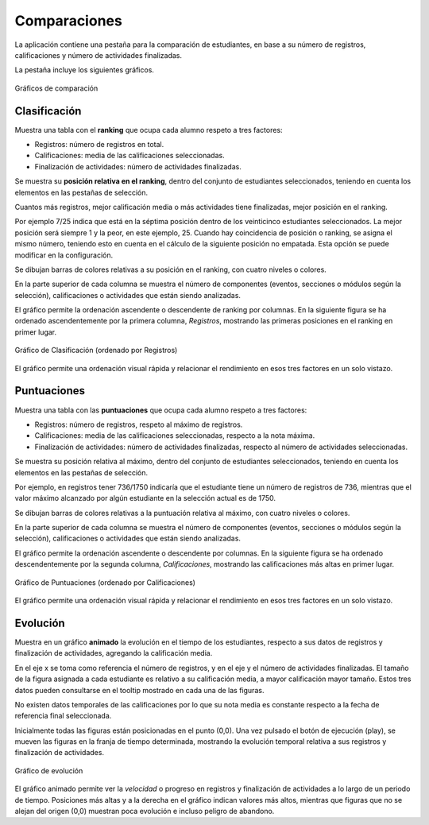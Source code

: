 Comparaciones
=============

La aplicación contiene una pestaña para la comparación de estudiantes, en base a su número de registros, calificaciones y número de actividades finalizadas.

La pestaña incluye los siguientes gráficos.

.. figure:: images/barra_comparaciones.png
  :width: 750
  :alt: Gráficos de comparación
  :align: center
  
  Gráficos de comparación


Clasificación
----------------------

Muestra una tabla con el **ranking** que ocupa cada alumno respeto a tres factores:

* Registros: número de registros en total.
* Calificaciones: media de las calificaciones seleccionadas.
* Finalización de actividades: número de actividades finalizadas.

Se muestra su **posición relativa en el ranking**, dentro del conjunto de estudiantes seleccionados, teniendo en cuenta los elementos en las pestañas de selección. 

Cuantos más registros, mejor calificación media o más actividades tiene finalizadas, mejor posición en el ranking. 

Por ejemplo 7/25 indica que está en la séptima posición dentro de los veinticinco estudiantes seleccionados. La mejor posición será siempre 1 y la peor, en este ejemplo, 25. Cuando hay coincidencia de posición o ranking, se asigna el mismo número, teniendo esto en cuenta en el cálculo de la siguiente posición no empatada. Esta opción se puede modificar en la configuración.

Se dibujan barras de colores relativas a su posición en el ranking, con cuatro niveles o colores.

En la parte superior de cada columna se muestra el número de componentes (eventos, secciones o módulos según la selección), calificaciones o actividades que están siendo analizadas.

El gráfico permite la ordenación ascendente o descendente de ranking por columnas. En la siguiente figura se ha ordenado ascendentemente por la primera columna, *Registros*, mostrando las primeras posiciones en el ranking en primer lugar.

.. figure:: images/grafico_clasificacion.png
  :width: 750
  :alt: Grafico de Clasificación
  :align: center
  
  Gráfico de Clasificación (ordenado por Registros)
  
El gráfico permite una ordenación visual rápida y relacionar el rendimiento en esos tres factores en un solo vistazo.
  

Puntuaciones
------------

Muestra una tabla con las **puntuaciones** que ocupa cada alumno respeto a tres factores:

* Registros: número de registros, respeto al máximo de registros.
* Calificaciones: media de las calificaciones seleccionadas, respecto a la nota máxima.
* Finalización de actividades: número de actividades finalizadas, respecto al número de actividades seleccionadas.

Se muestra su posición relativa al máximo, dentro del conjunto de estudiantes seleccionados, teniendo en cuenta los elementos en las pestañas de selección. 

Por ejemplo, en registros tener 736/1750 indicaría que el estudiante tiene un número de registros de 736, mientras que el valor máximo alcanzado por algún estudiante en la selección actual es de 1750.

Se dibujan barras de colores relativas a la puntuación relativa al máximo, con cuatro niveles o colores.

En la parte superior de cada columna se muestra el número de componentes (eventos, secciones o módulos según la selección), calificaciones o actividades que están siendo analizadas.

El gráfico permite la ordenación ascendente o descendente por columnas. En la siguiente figura se ha ordenado descendentemente por la segunda columna, *Calificaciones*, mostrando las calificaciones más altas en primer lugar.

.. figure:: images/grafico_puntuaciones.png
  :width: 750
  :alt: Grafico de Puntuaciones
  :align: center
  
  Gráfico de Puntuaciones (ordenado por Calificaciones)

El gráfico permite una ordenación visual rápida y relacionar el rendimiento en esos tres factores en un solo vistazo.

Evolución
---------

Muestra en un gráfico **animado** la evolución en el tiempo de los estudiantes, respecto a sus datos de registros y finalización de actividades, agregando la calificación media.

En el eje x se toma como referencia el número de registros, y en el eje y el número de actividades finalizadas. El tamaño de la figura asignada a cada estudiante es relativo a su calificación media, a mayor calificación mayor tamaño. Estos tres datos pueden consultarse en el tooltip mostrado en cada una de las figuras.

No existen datos temporales de las calificaciones por lo que su nota media es constante respecto a la fecha de referencia final seleccionada.

Inicialmente todas las figuras están posicionadas en el punto (0,0). Una vez pulsado el botón de ejecución (play), se mueven las figuras en la franja de tiempo determinada, mostrando la evolución temporal relativa a sus registros y finalización de actividades. 

.. figure:: images/grafico_evolucion.png
  :width: 750
  :alt: Grafico de Evolución
  :align: center
  
  Gráfico de evolución
  
El gráfico animado permite ver la *velocidad* o progreso en registros y finalización de actividades a lo largo de un periodo de tiempo. Posiciones más altas y a la derecha en el gráfico indican valores más altos, mientras que figuras que no se alejan del origen (0,0) muestran poca evolución e incluso peligro de abandono.